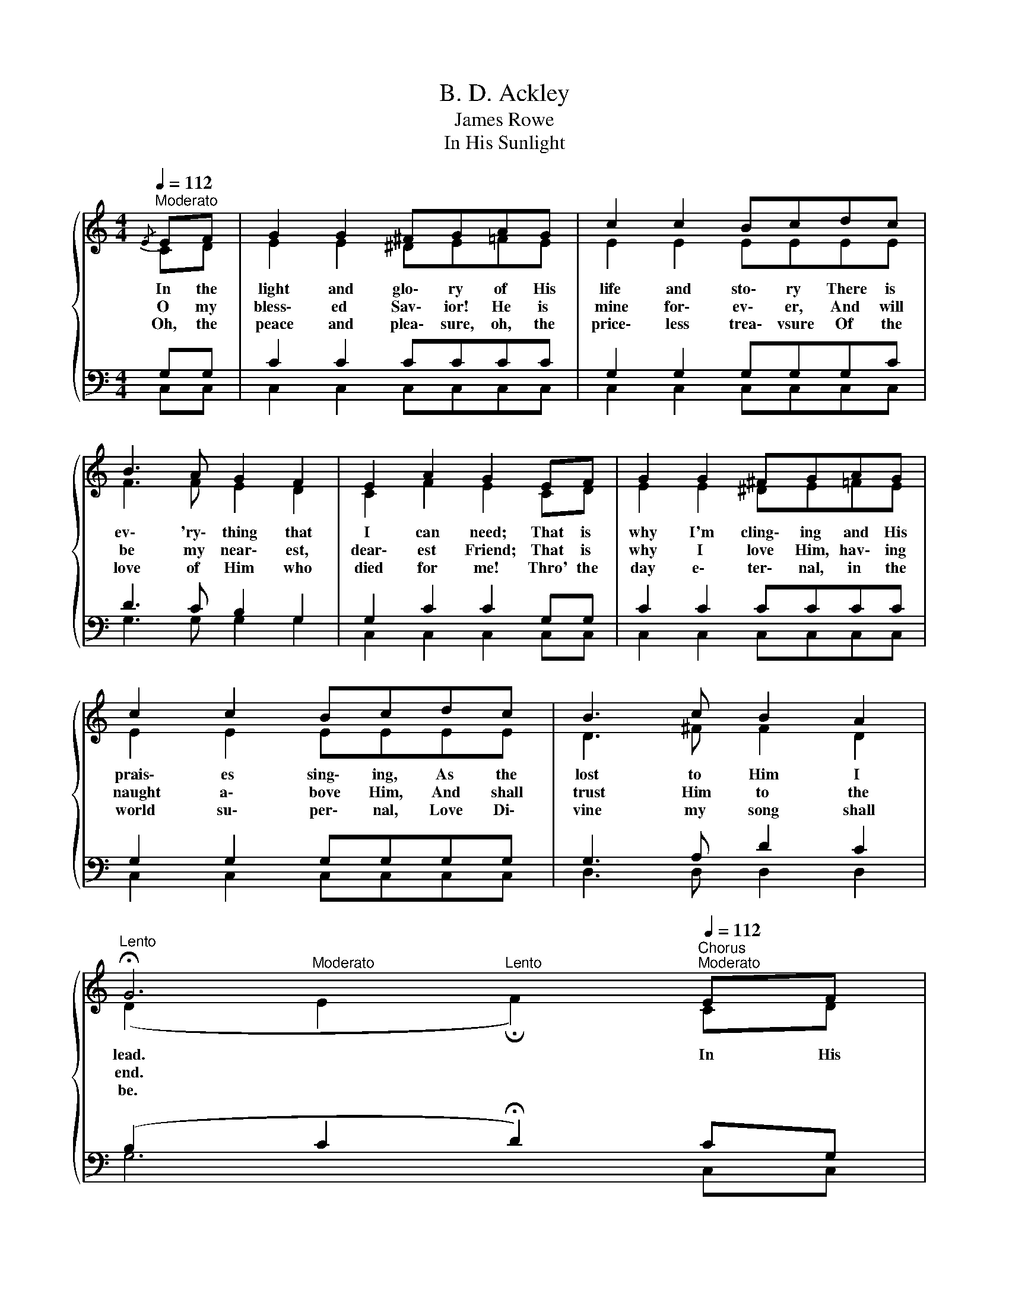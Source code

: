 X:1
T:B. D. Ackley
T:James Rowe
T:In His Sunlight
%%score { ( 1 2 ) | ( 3 4 ) }
L:1/8
Q:1/4=112
M:4/4
K:C
V:1 treble 
V:2 treble 
V:3 bass 
V:4 bass 
V:1
"^Moderato"{/E} EF | G2 G2 ^FGAG | c2 c2 Bcdc | B3 A G2 F2 | E2 A2 G2 EF | G2 G2 ^FGAG | %6
w: In the|light and glo\- ry of His|life and sto\- ry There is|ev\- 'ry\- thing that|I can need; That is|why I'm cling\- ing and His|
w: O my|bless\- ed Sav\- ior! He is|mine for\- ev\- er, And will|be my near\- est,|dear\- est Friend; That is|why I love Him, hav\- ing|
w: Oh, the|peace and plea\- sure, oh, the|price\- less trea\- vsure Of the|love of Him who|died for me! Thro' the|day e\- ter\- nal, in the|
 c2 c2 Bcdc | B3 c B2 A2 | %8
w: prais\- es sing\- ing, As the|lost to Him I|
w: naught a\- bove Him, And shall|trust Him to the|
w: world su\- per\- nal, Love Di\-|vine my song shall|
[Q:1/4=48]"^Lento" !fermata!G6[Q:1/4=112][Q:1/4=48]"^Chorus"[Q:1/4=112]"^Moderato" EF | %9
w: lead. In His|
w: end. * *|
w: be. * *|
 G2 G2 z GAG | c2 c2 z2 dc | B3 A G F3 | E2 A2 G2 EF | G2 G2 z GAG | c2 c2 z2 dc | B3 A G2 d2 | %16
w: sun\- light, His pre\- cious|sun\- light, I am|al\- ways hap- py,|yes, in\- deed! In His|sun\- light, His pre\- cious|sun\- light, There is|ev\- 'ry\- thing I|
w: |||||||
w: |||||||
 c4- c2 |] %17
w: need. *|
w: |
w: |
V:2
 CD | E2 E2 ^DE=FE | E2 E2 EEEE | F3 F E2 D2 | C2 F2 E2 CD | E2 E2 ^DE=FE | E2 E2 EEEE | %7
 D3 ^F F2 D2 | (D2"^Moderato" E2"^Lento" !fermata!F2) CD | E2 E2 z EEE | E2 E2 z2 EE | F3 F E D3 | %12
 C2 F2 E2 CD | E2 E2 z EEE | E2 E2 z2 EE | F3 F F2 F2 | E4- E2 |] %17
V:3
 G,G, | C2 C2 CCCC | G,2 G,2 G,G,G,C | D3 C B,2 G,2 | G,2 C2 C2 G,G, | C2 C2 CCCC | %6
 G,2 G,2 G,G,G,G, | G,3 A, D2 C2 | (B,2 C2 !fermata!D2) CG, | C2 C2 z CCC | G,2 G,2 z2 G,C | %11
 D3 C B, G,3 | G,2 C2 C2 CG, | C2 C2 z CCC | G,2 G,2 z2 G,C | D3 C B,2 A,2 | C4- C2 |] %17
V:4
 C,C, | C,2 C,2 C,C,C,C, | C,2 C,2 C,C,C,C, | G,3 G, G,2 G,2 | C,2 C,2 C,2 C,C, | %5
 C,2 C,2 C,C,C,C, | C,2 C,2 C,C,C,C, | D,3 D, D,2 D,2 | G,6 C,C, | C,2 C,2 z C,C,C, | %10
 C,2 C,2 z2 C,C, | G,3 G, G, G,3 | C,2 C,2 C,2 C,C, | C,2 C,2 z C,C,C, | C,2 C,2 z2 C,C, | %15
 G,3 G, G,2 G,2 | C,4- C,2 |] %17


